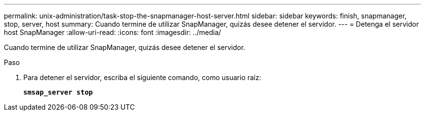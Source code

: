 ---
permalink: unix-administration/task-stop-the-snapmanager-host-server.html 
sidebar: sidebar 
keywords: finish, snapmanager, stop, server, host 
summary: Cuando termine de utilizar SnapManager, quizás desee detener el servidor. 
---
= Detenga el servidor host SnapManager
:allow-uri-read: 
:icons: font
:imagesdir: ../media/


[role="lead"]
Cuando termine de utilizar SnapManager, quizás desee detener el servidor.

.Paso
. Para detener el servidor, escriba el siguiente comando, como usuario raíz:
+
`*smsap_server stop*`


